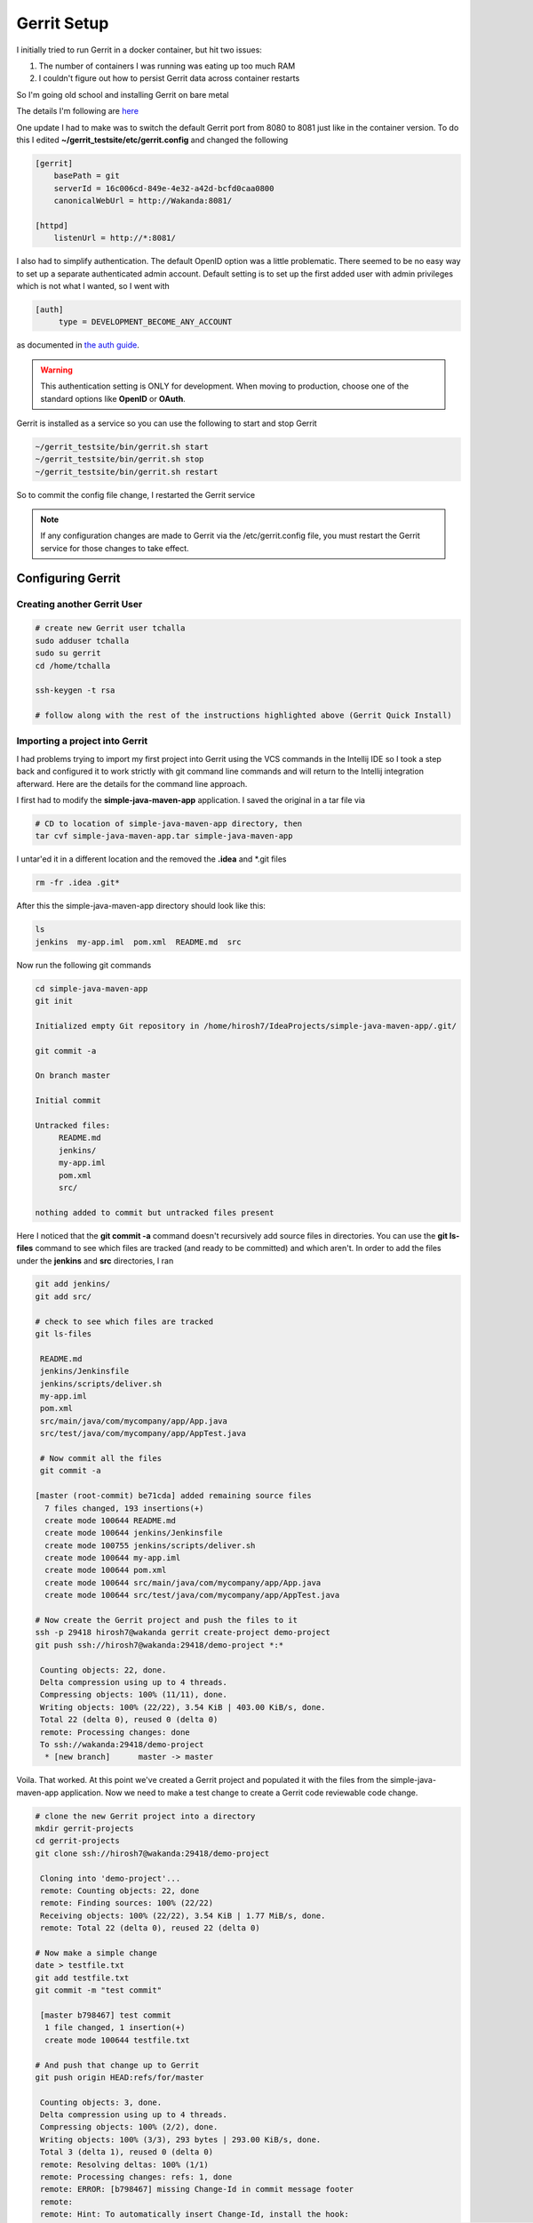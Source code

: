 Gerrit Setup
============

I initially tried to run Gerrit in a docker container, but hit two issues:

1) The number of containers I was running was eating up too much RAM

2) I couldn't figure out how to persist Gerrit data across container restarts

So I'm going old school and installing Gerrit on bare metal

The details I'm following are `here <https://gerrit-review.googlesource.com/Documentation/install-quick.html>`_

One update I had to make was to switch the default Gerrit port from 8080 to 8081 just like in the container version.
To do this I edited **~/gerrit_testsite/etc/gerrit.config** and changed the following

.. code:: bash

   [gerrit]
       basePath = git
       serverId = 16c006cd-849e-4e32-a42d-bcfd0caa0800
       canonicalWebUrl = http://Wakanda:8081/

   [httpd]
       listenUrl = http://*:8081/

I also had to simplify authentication. The default OpenID option was a little problematic. There seemed to be no easy way
to set up a separate authenticated admin account. Default setting is to set up the first added user with admin
privileges which is not what I wanted, so I went with

.. code:: bash

   [auth]
        type = DEVELOPMENT_BECOME_ANY_ACCOUNT

as documented in `the auth guide <https://gerrit-review.googlesource.com/Documentation/config-gerrit.html#auth>`_.

.. warning::
   This authentication setting is ONLY for development. When moving to production, choose one of the standard options
   like **OpenID** or **OAuth**.

Gerrit is installed as a service so you can use the following to start and stop Gerrit

.. code:: bash

   ~/gerrit_testsite/bin/gerrit.sh start
   ~/gerrit_testsite/bin/gerrit.sh stop
   ~/gerrit_testsite/bin/gerrit.sh restart

So to commit the config file change, I restarted the Gerrit service

.. note::
   If any configuration changes are made to Gerrit via the /etc/gerrit.config file, you must restart the Gerrit
   service for those changes to take effect.

Configuring Gerrit
------------------

Creating another Gerrit User
~~~~~~~~~~~~~~~~~~~~~~~~~~~~

.. code:: bash

   # create new Gerrit user tchalla
   sudo adduser tchalla
   sudo su gerrit
   cd /home/tchalla

   ssh-keygen -t rsa

   # follow along with the rest of the instructions highlighted above (Gerrit Quick Install)

Importing a project into Gerrit
~~~~~~~~~~~~~~~~~~~~~~~~~~~~~~~

I had problems trying to import my first project into Gerrit using the VCS commands in the Intellij IDE so I took a
step back and configured it to work strictly with git command line commands and will return to the Intellij integration
afterward. Here are the details for the command line approach.

I first had to modify the **simple-java-maven-app** application. I saved the original in a tar file via

.. code:: bash

   # CD to location of simple-java-maven-app directory, then
   tar cvf simple-java-maven-app.tar simple-java-maven-app

I untar'ed it in a different location and the removed the **.idea** and \*.git files

.. code:: bash

   rm -fr .idea .git*

After this the simple-java-maven-app directory should look like this:

.. code:: bash

   ls
   jenkins  my-app.iml  pom.xml  README.md  src

Now run the following git commands

.. code:: bash

   cd simple-java-maven-app
   git init

   Initialized empty Git repository in /home/hirosh7/IdeaProjects/simple-java-maven-app/.git/

   git commit -a

   On branch master

   Initial commit

   Untracked files:
        README.md
        jenkins/
        my-app.iml
        pom.xml
        src/

   nothing added to commit but untracked files present

Here I noticed that the **git commit -a** command doesn't recursively add source files in directories. You can use the
**git ls-files** command to see which files are tracked (and ready to be committed) and which aren't. In order to add
the files under the **jenkins** and **src** directories, I ran

.. code:: bash

   git add jenkins/
   git add src/

   # check to see which files are tracked
   git ls-files

    README.md
    jenkins/Jenkinsfile
    jenkins/scripts/deliver.sh
    my-app.iml
    pom.xml
    src/main/java/com/mycompany/app/App.java
    src/test/java/com/mycompany/app/AppTest.java

    # Now commit all the files
    git commit -a

   [master (root-commit) be71cda] added remaining source files
     7 files changed, 193 insertions(+)
     create mode 100644 README.md
     create mode 100644 jenkins/Jenkinsfile
     create mode 100755 jenkins/scripts/deliver.sh
     create mode 100644 my-app.iml
     create mode 100644 pom.xml
     create mode 100644 src/main/java/com/mycompany/app/App.java
     create mode 100644 src/test/java/com/mycompany/app/AppTest.java

   # Now create the Gerrit project and push the files to it
   ssh -p 29418 hirosh7@wakanda gerrit create-project demo-project
   git push ssh://hirosh7@wakanda:29418/demo-project *:*

    Counting objects: 22, done.
    Delta compression using up to 4 threads.
    Compressing objects: 100% (11/11), done.
    Writing objects: 100% (22/22), 3.54 KiB | 403.00 KiB/s, done.
    Total 22 (delta 0), reused 0 (delta 0)
    remote: Processing changes: done
    To ssh://wakanda:29418/demo-project
     * [new branch]      master -> master

Voila. That worked. At this point we've created a Gerrit project and populated it with the files from the
simple-java-maven-app application. Now we need to make a test change to create a Gerrit code reviewable code
change.

.. code:: bash

   # clone the new Gerrit project into a directory
   mkdir gerrit-projects
   cd gerrit-projects
   git clone ssh://hirosh7@wakanda:29418/demo-project

    Cloning into 'demo-project'...
    remote: Counting objects: 22, done
    remote: Finding sources: 100% (22/22)
    Receiving objects: 100% (22/22), 3.54 KiB | 1.77 MiB/s, done.
    remote: Total 22 (delta 0), reused 22 (delta 0)

   # Now make a simple change
   date > testfile.txt
   git add testfile.txt
   git commit -m "test commit"

    [master b798467] test commit
     1 file changed, 1 insertion(+)
     create mode 100644 testfile.txt

   # And push that change up to Gerrit
   git push origin HEAD:refs/for/master

    Counting objects: 3, done.
    Delta compression using up to 4 threads.
    Compressing objects: 100% (2/2), done.
    Writing objects: 100% (3/3), 293 bytes | 293.00 KiB/s, done.
    Total 3 (delta 1), reused 0 (delta 0)
    remote: Resolving deltas: 100% (1/1)
    remote: Processing changes: refs: 1, done
    remote: ERROR: [b798467] missing Change-Id in commit message footer
    remote:
    remote: Hint: To automatically insert Change-Id, install the hook:
    remote:   gitdir=$(git rev-parse --git-dir); scp -p -P 29418 hirosh7@Wakanda:hooks/commit-msg ${gitdir}/hooks/
    remote: And then amend the commit:
    remote:   git commit --amend
    remote:
    To ssh://wakanda:29418/demo-project
     ! [remote rejected] HEAD -> refs/for/master ([b798467] missing Change-Id in commit message footer)
    error: failed to push some refs to 'ssh://hirosh7@wakanda:29418/demo-project'

Ahh, so close, but no cigar. Note the way to correct this 'missing Change-Id' error is helpfully printed in the error
message itself. So in order to do this successfully we need to add this git commit hook and amend our previous commit

.. code:: bash

   gitdir=$(git rev-parse --git-dir); scp -p -P 29418 hirosh7@Wakanda:hooks/commit-msg ${gitdir}/hooks/
   git commit --amend

    [master 2cc5247] test commit update after adding hook
     Date: Tue Apr 24 15:19:59 2018 -0700
     1 file changed, 1 insertion(+)
     create mode 100644 testfile.txt

   # Now let's try the Gerrit push again
   git push origin HEAD:refs/for/master

    Counting objects: 3, done.
    Delta compression using up to 4 threads.
    Compressing objects: 100% (2/2), done.
    Writing objects: 100% (3/3), 353 bytes | 353.00 KiB/s, done.
    Total 3 (delta 1), reused 0 (delta 0)
    remote: Resolving deltas: 100% (1/1)
    remote: Processing changes: new: 1, done
    remote:
    remote: New Changes:
    remote:   http://Wakanda:8081/#/c/demo-project/+/1 test commit update after adding hook
    remote:
    To ssh://wakanda:29418/demo-project
     * [new branch]      HEAD -> refs/for/master

All's right in the world. The change commit was successful and you can view it in Gerrit via

.. code:: bash

   http://localhost:8081/#/c/demo-project/+/1/

.. image:: images/gerrit_change_review_1.png
   :align: center

Configuring Gerrit Git with IntelliJ IDE
~~~~~~~~~~~~~~~~~~~~~~~~~~~~~~~~~~~~~~~~
Into the heart of darkness...